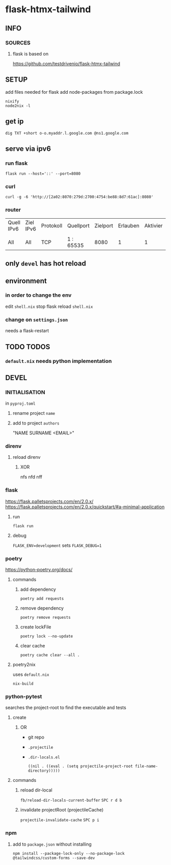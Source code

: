 * flask-htmx-tailwind
** INFO
*** SOURCES
**** flask is based on
https://github.com/testdrivenio/flask-htmx-tailwind
** SETUP
add files needed for flask
add node-packages from package.lock
#+begin_src shell :results drawer
nixify
node2nix -l
#+end_src
** get ip
#+begin_src shell :results drawer
dig TXT +short o-o.myaddr.l.google.com @ns1.google.com
#+end_src
** serve via ipv6
*** run flask
#+begin_src shell :results drawer
  flask run --host='::' --port=8080
#+end_src
*** curl
#+begin_src shell :results drawer
curl -g -6 'http://[2a02:8070:279d:2700:4754:be88:8d7:61ac]:8080'
#+end_src
*** router
| Quell IPv6 | Ziel IPv6 | Protokoll | Quellport | Zielport | Erlauben | Aktivier | Löschen |
|            |           |           |           |          |          |          |         |
| All        | All       | TCP       | 1 : 65535 |     8080 |        1 |        1 |       0 |
** only ~devel~ has hot reload
** environment
*** in order to change the env
edit =shell.nix=
stop flask
reload =shell.nix=
*** change on =settings.json=
needs a flask-restart
** TODO TODOS
*** =default.nix= needs python implementation
** DEVEL
*** INITIALISATION
in =pyproj.toml=
1. rename project ~name~
2. add to   project ~authors~
   #+begin_example shell
   "NAME SURNAME <EMAIL>"
   #+end_example
*** direnv
**** reload direnv
***** XOR
#+begin_example shell
  nfs
  nfd
  nff
#+end_example
*** flask
https://flask.palletsprojects.com/en/2.0.x/
https://flask.palletsprojects.com/en/2.0.x/quickstart/#a-minimal-application
**** run
#+begin_src shell :results drawer
  flask run
#+end_src
**** debug
~FLASK_ENV=development~ sets ~FLASK_DEBUG=1~
*** poetry
https://python-poetry.org/docs/
**** commands
***** add dependency
#+begin_src shell :results drawer
poetry add requests
#+end_src
***** remove dependency
#+begin_src shell :results drawer
poetry remove requests
#+end_src
***** create lockFile
#+begin_src shell :results drawer
poetry lock --no-update
#+end_src
***** clear cache
#+begin_src shell :results drawer
poetry cache clear --all .
#+end_src
**** poetry2nix
uses =default.nix=
#+begin_src shell :results drawer
  nix-build
#+end_src
*** python-pytest
searches the project-root to find the executable and tests
**** create
***** OR
- git repo
- =.projectile=
- =.dir-locals.el=
   #+begin_src elisp
   ((nil . ((eval . (setq projectile-project-root file-name-directory)))))
   #+end_src
**** commands
***** reload dir-local
~fb/reload-dir-locals-current-buffer~
=SPC r d b=
***** invalidate projectRoot (projectileCache)
~projectile-invalidate-cache~
=SPC p i=
*** npm
**** add to =package.json= without installing
#+begin_src shell :results drawer
npm install --package-lock-only --no-package-lock @tailwindcss/custom-forms --save-dev
#+end_src


